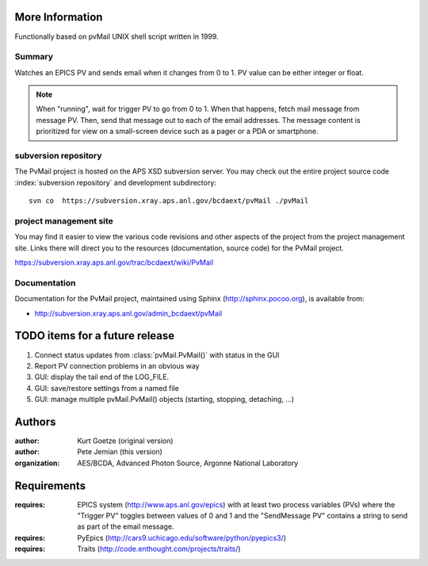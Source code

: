 .. $Id: info.rst 1593 2014-11-06 05:44:30Z jemian $

More Information
################

Functionally based on pvMail UNIX shell script written in 1999.

Summary
*******

Watches an EPICS PV and sends email when it changes from 0 to 1.
PV value can be either integer or float.

.. note::
   When "running", wait for trigger PV to go from 0 to 1.  When that
   happens, fetch mail message from message PV.  Then, send that
   message out to each of the email addresses.  The message 
   content is prioritized for view on a small-screen device such 
   as a pager or a PDA or smartphone.


.. _svn.repo:

subversion repository
*********************

The PvMail project is hosted on the APS XSD subversion server.
You may check out the entire project source code 
:index:`subversion repository`
and development subdirectory::

	svn co  https://subversion.xray.aps.anl.gov/bcdaext/pvMail ./pvMail


project management site
***********************

You may find it easier to view the various code revisions and other aspects
of the project from the project management site.  Links there will direct
you to the resources (documentation, source code) for the PvMail project.

https://subversion.xray.aps.anl.gov/trac/bcdaext/wiki/PvMail


Documentation
*************

.. index:: 
    PvMail project

Documentation for the PvMail project, 
maintained using Sphinx (http://sphinx.pocoo.org),
is available from:

* http://subversion.xray.aps.anl.gov/admin_bcdaext/pvMail


.. index:: TODO items

.. _TODO:

TODO items for a future release
###############################

#. Connect status updates from :class:`pvMail.PvMail()` with status in the GUI
#. Report PV connection problems in an obvious way
#. GUI: display the tail end of the LOG_FILE.
#. GUI: save/restore settings from a named file
#. GUI: manage multiple pvMail.PvMail() objects (starting, stopping, detaching, ...)


Authors
#######

:author: Kurt Goetze (original version)
:author: Pete Jemian (this version)
:organization: AES/BCDA, Advanced Photon Source, Argonne National Laboratory



Requirements
############

:requires: EPICS system (http://www.aps.anl.gov/epics) 
    with at least two process variables (PVs)
    where the "Trigger PV" toggles between values of 0 and 1
    and the "SendMessage PV" contains a string to send as part of 
    the email message.
:requires: PyEpics (http://cars9.uchicago.edu/software/python/pyepics3/)
:requires: Traits (http://code.enthought.com/projects/traits/)
